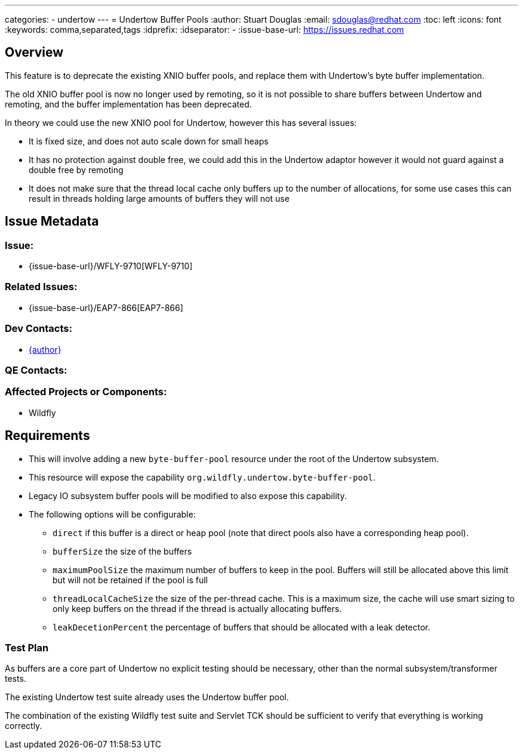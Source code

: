 ---
categories:
  - undertow
---
= Undertow Buffer Pools
:author:            Stuart Douglas
:email:             sdouglas@redhat.com
:toc:               left
:icons:             font
:keywords:          comma,separated,tags
:idprefix:
:idseparator:       -
:issue-base-url:    https://issues.redhat.com

== Overview

This feature is to deprecate the existing XNIO buffer pools, and replace them with Undertow's byte buffer
implementation.

The old XNIO buffer pool is now no longer used by remoting, so it is not possible to share buffers between Undertow
and remoting, and the buffer implementation has been deprecated.

In theory we could use the new XNIO pool for Undertow, however this has several issues:

 * It is fixed size, and does not auto scale down for small heaps
 * It has no protection against double free, we could add this in the Undertow adaptor however it would not guard against a double free by remoting
 * It does not make sure that the thread local cache only buffers up to the number of allocations, for some use cases this can result in threads holding large amounts of buffers they will not use


== Issue Metadata

=== Issue:

* {issue-base-url}/WFLY-9710[WFLY-9710]

=== Related Issues:

* {issue-base-url}/EAP7-866[EAP7-866]

=== Dev Contacts:

* mailto:{email}[{author}]

=== QE Contacts:

=== Affected Projects or Components:

* Wildfly

== Requirements

* This will involve adding a new `byte-buffer-pool` resource under the root of the Undertow subsystem.
* This resource will expose the capability `org.wildfly.undertow.byte-buffer-pool`.
* Legacy IO subsystem buffer pools will be modified to also expose this capability.
* The following options will be configurable:
** `direct` if this buffer is a direct or heap pool (note that direct pools also have a corresponding heap pool).
** `bufferSize` the size of the buffers
** `maximumPoolSize` the maximum number of buffers to keep in the pool. Buffers will still be allocated above this limit but will not be retained if the pool is full
** `threadLocalCacheSize` the size of the per-thread cache. This is a maximum size, the cache will use smart sizing to only keep buffers on the thread if the thread is actually allocating buffers.
** `leakDecetionPercent` the percentage of buffers that should be allocated with a leak detector.

=== Test Plan

As buffers are a core part of Undertow no explicit testing should be necessary, other than the normal subsystem/transformer tests.

The existing Undertow test suite already uses the Undertow buffer pool.

The combination of the existing Wildfly test suite and Servlet TCK should be sufficient to verify that everything is working correctly.